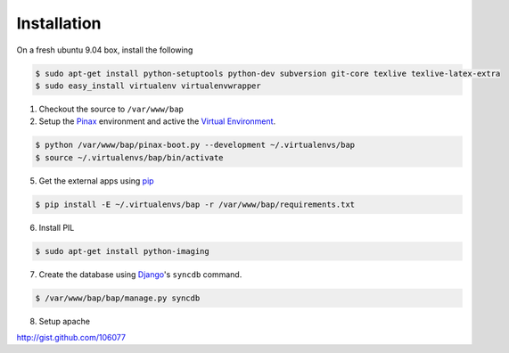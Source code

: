 ************
Installation
************

On a fresh ubuntu 9.04 box, install the following

.. code-block:: bash

    $ sudo apt-get install python-setuptools python-dev subversion git-core texlive texlive-latex-extra
    $ sudo easy_install virtualenv virtualenvwrapper

1. Checkout the source to ``/var/www/bap``

2. Setup the `Pinax <http://pinaxproject.com>`_ environment and active the `Virtual Environment <http://pypi.python.org/pypi/virtualenv>`_.

.. code-block:: bash

    $ python /var/www/bap/pinax-boot.py --development ~/.virtualenvs/bap
    $ source ~/.virtualenvs/bap/bin/activate

5. Get the external apps using `pip <http://pypi.python.org/pypi/pip>`_

.. code-block:: bash

    $ pip install -E ~/.virtualenvs/bap -r /var/www/bap/requirements.txt

6. Install PIL

.. code-block:: bash

    $ sudo apt-get install python-imaging

7. Create the database using `Django <http://djangoproject.com>`_'s ``syncdb`` command.

.. code-block:: bash

    $ /var/www/bap/bap/manage.py syncdb

8. Setup apache

http://gist.github.com/106077